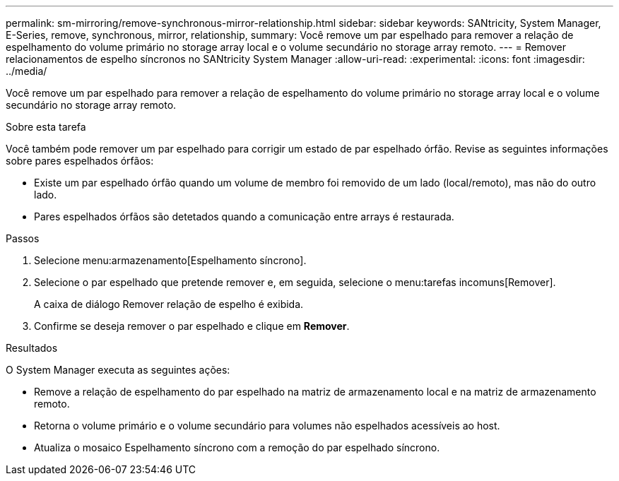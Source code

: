 ---
permalink: sm-mirroring/remove-synchronous-mirror-relationship.html 
sidebar: sidebar 
keywords: SANtricity, System Manager, E-Series, remove, synchronous, mirror, relationship, 
summary: Você remove um par espelhado para remover a relação de espelhamento do volume primário no storage array local e o volume secundário no storage array remoto. 
---
= Remover relacionamentos de espelho síncronos no SANtricity System Manager
:allow-uri-read: 
:experimental: 
:icons: font
:imagesdir: ../media/


[role="lead"]
Você remove um par espelhado para remover a relação de espelhamento do volume primário no storage array local e o volume secundário no storage array remoto.

.Sobre esta tarefa
Você também pode remover um par espelhado para corrigir um estado de par espelhado órfão. Revise as seguintes informações sobre pares espelhados órfãos:

* Existe um par espelhado órfão quando um volume de membro foi removido de um lado (local/remoto), mas não do outro lado.
* Pares espelhados órfãos são detetados quando a comunicação entre arrays é restaurada.


.Passos
. Selecione menu:armazenamento[Espelhamento síncrono].
. Selecione o par espelhado que pretende remover e, em seguida, selecione o menu:tarefas incomuns[Remover].
+
A caixa de diálogo Remover relação de espelho é exibida.

. Confirme se deseja remover o par espelhado e clique em *Remover*.


.Resultados
O System Manager executa as seguintes ações:

* Remove a relação de espelhamento do par espelhado na matriz de armazenamento local e na matriz de armazenamento remoto.
* Retorna o volume primário e o volume secundário para volumes não espelhados acessíveis ao host.
* Atualiza o mosaico Espelhamento síncrono com a remoção do par espelhado síncrono.

